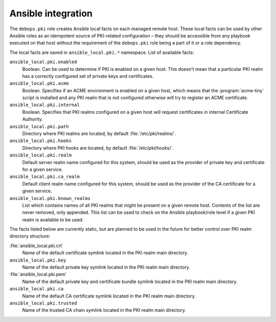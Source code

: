 .. Copyright (C) 2013-2018 Maciej Delmanowski <drybjed@gmail.com>
.. Copyright (C) 2015-2017 Robin Schneider <ypid@riseup.net>
.. Copyright (C) 2014-2018 DebOps <https://debops.org/>
.. SPDX-License-Identifier: GPL-3.0-only

Ansible integration
===================

The ``debops.pki`` role creates Ansible local facts on each managed remote
host. These local facts can be used by other Ansible roles as an idempotent
source of PKI-related configuration – they should be accessible from any
playbook executed on that host without the requirement of the ``debops.pki``
role being a part of it or a role dependency.

The local facts are saved in ``ansible_local.pki.*`` namespace. List of
available facts:

``ansible_local.pki.enabled``
  Boolean. Can be used to determine if PKI is enabled on a given host. This
  doesn't mean that a particular PKI realm has a correctly configured set of
  private keys and certificates.

``ansible_local.pki.acme``
  Boolean. Specifies if an ACME environment is enabled on a given host, which
  means that the :program:`acme-tiny` script is installed and any PKI realm
  that is not configured otherwise will try to register an ACME certificate.

``ansible_local.pki.internal``
  Boolean. Specifies that PKI realms configured on a given host will request
  certificates in internal Certificate Authority.

``ansible_local.pki.path``
  Directory where PKI realms are located, by default :file:`/etc/pki/realms/`.

``ansible_local.pki.hooks``
  Directory where PKI hooks are located, by default :file:`/etc/pki/hooks/`.

``ansible_local.pki.realm``
  Default server realm name configured for this system, should be used as the
  provider of private key and certificate for a given service.

``ansible_local.pki.ca_realm``
  Default client realm name configured for this system, should be used as the
  provider of the CA certificate for a given service.

``ansible_local.pki.known_realms``
  List which contains names of all PKI realms that might be present on a given
  remote host. Contents of the list are never removed, only appended. This list
  can be used to check on the Ansible playbook/role level if a given PKI realm
  is available to be used.

The facts listed below are currently static, but are planned to be used in the
future for better control over PKI realm directory structure:

:file:`ansible_local.pki.crt`
  Name of the default certificate symlink located in the PKI realm main
  directory.

``ansible_local.pki.key``
  Name of the default private key symlink located in the PKI realm main
  directory.

:file:`ansible_local.pki.pem`
  Name of the default private key and certificate bundle symlink located in the
  PKI realm main directory.

``ansible_local.pki.ca``
  Name of the default CA certificate symlink located in the PKI realm main
  directory.

``ansible_local.pki.trusted``
  Name of the trusted CA chain symlink located in the PKI realm main directory.
